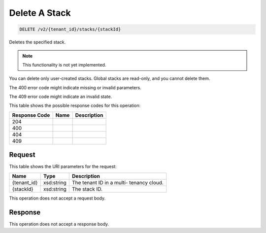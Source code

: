 
.. THIS OUTPUT IS GENERATED FROM THE WADL. DO NOT EDIT.

Delete A Stack
^^^^^^^^^^^^^^^^^^^^^^^^^^^^^^^^^^^^^^^^^^^^^^^^^^^^^^^^^^^^^^^^^^^^^^^^^^^^^^^^

.. code::

    DELETE /v2/{tenant_id}/stacks/{stackId}

Deletes the specified stack.

.. note::
   This functionality is not yet implemented.
   
   

You can delete only user-created stacks. Global stacks are read-only, and you cannot delete them.

The 400 error code might indicate missing or invalid 				parameters.

The 409 error code might indicate an invalid 				state.



This table shows the possible response codes for this operation:


+--------------------------+-------------------------+-------------------------+
|Response Code             |Name                     |Description              |
+==========================+=========================+=========================+
|204                       |                         |                         |
+--------------------------+-------------------------+-------------------------+
|400                       |                         |                         |
+--------------------------+-------------------------+-------------------------+
|404                       |                         |                         |
+--------------------------+-------------------------+-------------------------+
|409                       |                         |                         |
+--------------------------+-------------------------+-------------------------+


Request
""""""""""""""""

This table shows the URI parameters for the request:

+--------------------------+-------------------------+-------------------------+
|Name                      |Type                     |Description              |
+==========================+=========================+=========================+
|{tenant_id}               |xsd:string               |The tenant ID in a multi-|
|                          |                         |tenancy cloud.           |
+--------------------------+-------------------------+-------------------------+
|{stackId}                 |xsd:string               |The stack ID.            |
+--------------------------+-------------------------+-------------------------+





This operation does not accept a request body.




Response
""""""""""""""""


This operation does not accept a response body.



